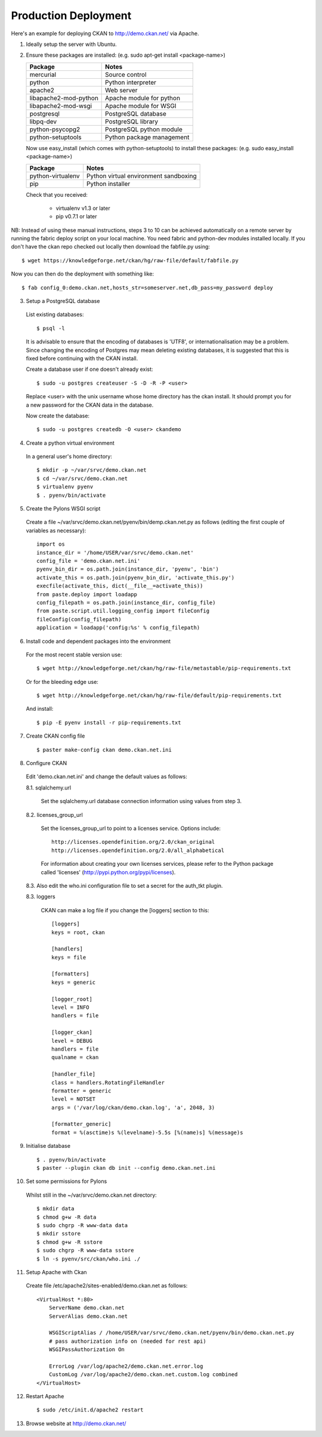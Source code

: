 Production Deployment
=====================

Here's an example for deploying CKAN to http://demo.ckan.net/ via Apache.

1. Ideally setup the server with Ubuntu.


2. Ensure these packages are installed:
   (e.g. sudo apt-get install <package-name>)

   =====================  ============================================
   Package                Notes
   =====================  ============================================
   mercurial              Source control
   python                 Python interpreter
   apache2                Web server
   libapache2-mod-python  Apache module for python
   libapache2-mod-wsgi    Apache module for WSGI
   postgresql             PostgreSQL database
   libpq-dev              PostgreSQL library
   python-psycopg2        PostgreSQL python module
   python-setuptools      Python package management
   =====================  ============================================

   Now use easy_install (which comes with python-setuptools) to install
   these packages:
   (e.g. sudo easy_install <package-name>)

   =====================  ============================================
   Package                Notes
   =====================  ============================================
   python-virtualenv      Python virtual environment sandboxing
   pip                    Python installer
   =====================  ============================================

   Check that you received:

    * virtualenv v1.3 or later
    * pip v0.7.1 or later


NB: Instead of using these manual instructions, steps 3 to 10 can be achieved
automatically on a remote server by running the fabric deploy script on 
your local machine. You need fabric and python-dev modules installed locally.
If you don't have the ckan repo checked out locally then download the 
fabfile.py using::

  $ wget https://knowledgeforge.net/ckan/hg/raw-file/default/fabfile.py

Now you can then do the deployment with something like::

  $ fab config_0:demo.ckan.net,hosts_str=someserver.net,db_pass=my_password deploy


3. Setup a PostgreSQL database

  List existing databases::

  $ psql -l

  It is advisable to ensure that the encoding of databases is 'UTF8', or 
  internationalisation may be a problem. Since changing the encoding of Postgres
  may mean deleting existing databases, it is suggested that this is fixed before
  continuing with the CKAN install.

  Create a database user if one doesn't already exist::

  $ sudo -u postgres createuser -S -D -R -P <user>

  Replace <user> with the unix username whose home directory has the ckan install.
  It should prompt you for a new password for the CKAN data in the database.

  Now create the database::

  $ sudo -u postgres createdb -O <user> ckandemo


4. Create a python virtual environment

  In a general user's home directory::

  $ mkdir -p ~/var/srvc/demo.ckan.net
  $ cd ~/var/srvc/demo.ckan.net
  $ virtualenv pyenv
  $ . pyenv/bin/activate


5. Create the Pylons WSGI script

  Create a file ~/var/srvc/demo.ckan.net/pyenv/bin/demp.ckan.net.py as follows (editing the first couple of variables as necessary)::

    import os
    instance_dir = '/home/USER/var/srvc/demo.ckan.net'
    config_file = 'demo.ckan.net.ini'
    pyenv_bin_dir = os.path.join(instance_dir, 'pyenv', 'bin')
    activate_this = os.path.join(pyenv_bin_dir, 'activate_this.py')
    execfile(activate_this, dict(__file__=activate_this))
    from paste.deploy import loadapp
    config_filepath = os.path.join(instance_dir, config_file)
    from paste.script.util.logging_config import fileConfig
    fileConfig(config_filepath)
    application = loadapp('config:%s' % config_filepath)


6. Install code and dependent packages into the environment

  For the most recent stable version use::

  $ wget http://knowledgeforge.net/ckan/hg/raw-file/metastable/pip-requirements.txt

  Or for the bleeding edge use::

  $ wget http://knowledgeforge.net/ckan/hg/raw-file/default/pip-requirements.txt

  And install::

  $ pip -E pyenv install -r pip-requirements.txt 


7. Create CKAN config file

  ::

  $ paster make-config ckan demo.ckan.net.ini


8. Configure CKAN

  Edit 'demo.ckan.net.ini' and change the default values as follows:

  8.1. sqlalchemy.url

    Set the sqlalchemy.url database connection information using values from step 3.

  8.2. licenses_group_url

    Set the licenses_group_url to point to a licenses service. Options
    include: ::

      http://licenses.opendefinition.org/2.0/ckan_original
      http://licenses.opendefinition.org/2.0/all_alphabetical

    For information about creating your own licenses services, please refer to
    the Python package called 'licenses' (http://pypi.python.org/pypi/licenses).
    
  8.3. Also edit the who.ini configuration file to set a secret for the auth_tkt plugin.

  8.3. loggers
     
    CKAN can make a log file if you change the [loggers] section to this::

      [loggers]
      keys = root, ckan
      
      [handlers]
      keys = file
      
      [formatters]
      keys = generic
      
      [logger_root]
      level = INFO
      handlers = file
      
      [logger_ckan]
      level = DEBUG
      handlers = file
      qualname = ckan
      
      [handler_file]
      class = handlers.RotatingFileHandler
      formatter = generic
      level = NOTSET
      args = ('/var/log/ckan/demo.ckan.log', 'a', 2048, 3)
      
      [formatter_generic]
      format = %(asctime)s %(levelname)-5.5s [%(name)s] %(message)s


9. Initialise database

  ::

  $ . pyenv/bin/activate
  $ paster --plugin ckan db init --config demo.ckan.net.ini


10. Set some permissions for Pylons

  Whilst still in the ~/var/srvc/demo.ckan.net directory::

    $ mkdir data
    $ chmod g+w -R data
    $ sudo chgrp -R www-data data
    $ mkdir sstore
    $ chmod g+w -R sstore
    $ sudo chgrp -R www-data sstore
    $ ln -s pyenv/src/ckan/who.ini ./


11. Setup Apache with Ckan

  Create file /etc/apache2/sites-enabled/demo.ckan.net as follows::

    <VirtualHost *:80>
        ServerName demo.ckan.net
        ServerAlias demo.ckan.net

        WSGIScriptAlias / /home/USER/var/srvc/demo.ckan.net/pyenv/bin/demo.ckan.net.py
        # pass authorization info on (needed for rest api)
        WSGIPassAuthorization On

        ErrorLog /var/log/apache2/demo.ckan.net.error.log
        CustomLog /var/log/apache2/demo.ckan.net.custom.log combined
    </VirtualHost>


12. Restart Apache

  ::

  $ sudo /etc/init.d/apache2 restart


13. Browse website at http://demo.ckan.net/

